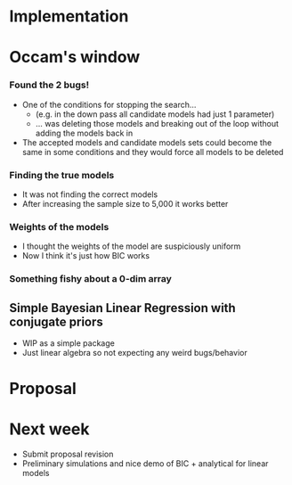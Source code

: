 * Implementation
* Occam's window
*** Found the 2 bugs!
  - One of the conditions for stopping the search...
    - (e.g. in the down pass all candidate models had just 1 parameter)
    - ... was deleting those models and breaking out of the loop without adding the models back in
  - The accepted models and candidate models sets could become the same in some conditions and they would force all models to be deleted
*** Finding the true models
- It was not finding the correct models
- After increasing the sample size to 5,000 it works better
*** Weights of the models
- I thought the weights of the model are suspiciously uniform
- Now I think it's just how BIC works
*** Something fishy about a 0-dim array
** Simple Bayesian Linear Regression with conjugate priors
- WIP as a simple package
- Just linear algebra so not expecting any weird bugs/behavior
* Proposal
* Next week
- Submit proposal revision
- Preliminary simulations and nice demo of BIC + analytical for linear models

